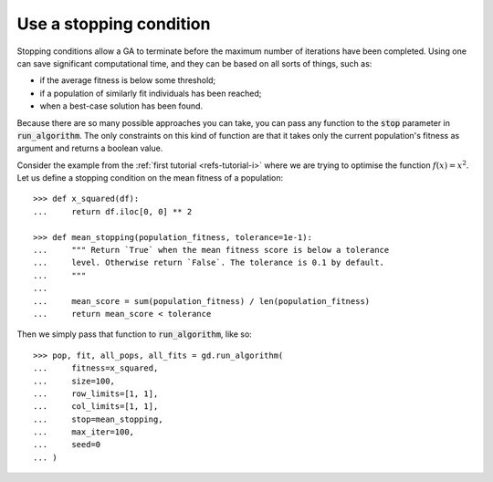 Use a stopping condition
------------------------

Stopping conditions allow a GA to terminate before the maximum number of
iterations have been completed. Using one can save significant computational
time, and they can be based on all sorts of things, such as:

- if the average fitness is below some threshold;
- if a population of similarly fit individuals has been reached;
- when a best-case solution has been found.

Because there are so many possible approaches you can take, you can pass any
function to the :code:`stop` parameter in :code:`run_algorithm`. The only
constraints on this kind of function are that it takes only the current
population's fitness as argument and returns a boolean value.

Consider the example from the :ref:`first tutorial <refs-tutorial-i>` where we
are trying to optimise the function :math:`f(x) = x^2`. Let us define a stopping
condition on the mean fitness of a population::

    >>> def x_squared(df):
    ...     return df.iloc[0, 0] ** 2

    >>> def mean_stopping(population_fitness, tolerance=1e-1):
    ...     """ Return `True` when the mean fitness score is below a tolerance
    ...     level. Otherwise return `False`. The tolerance is 0.1 by default.
    ...     """
    ... 
    ...     mean_score = sum(population_fitness) / len(population_fitness)
    ...     return mean_score < tolerance

Then we simply pass that function to :code:`run_algorithm`, like so::

    >>> pop, fit, all_pops, all_fits = gd.run_algorithm(
    ...     fitness=x_squared,
    ...     size=100,
    ...     row_limits=[1, 1],
    ...     col_limits=[1, 1],
    ...     stop=mean_stopping,
    ...     max_iter=100,
    ...     seed=0
    ... )
